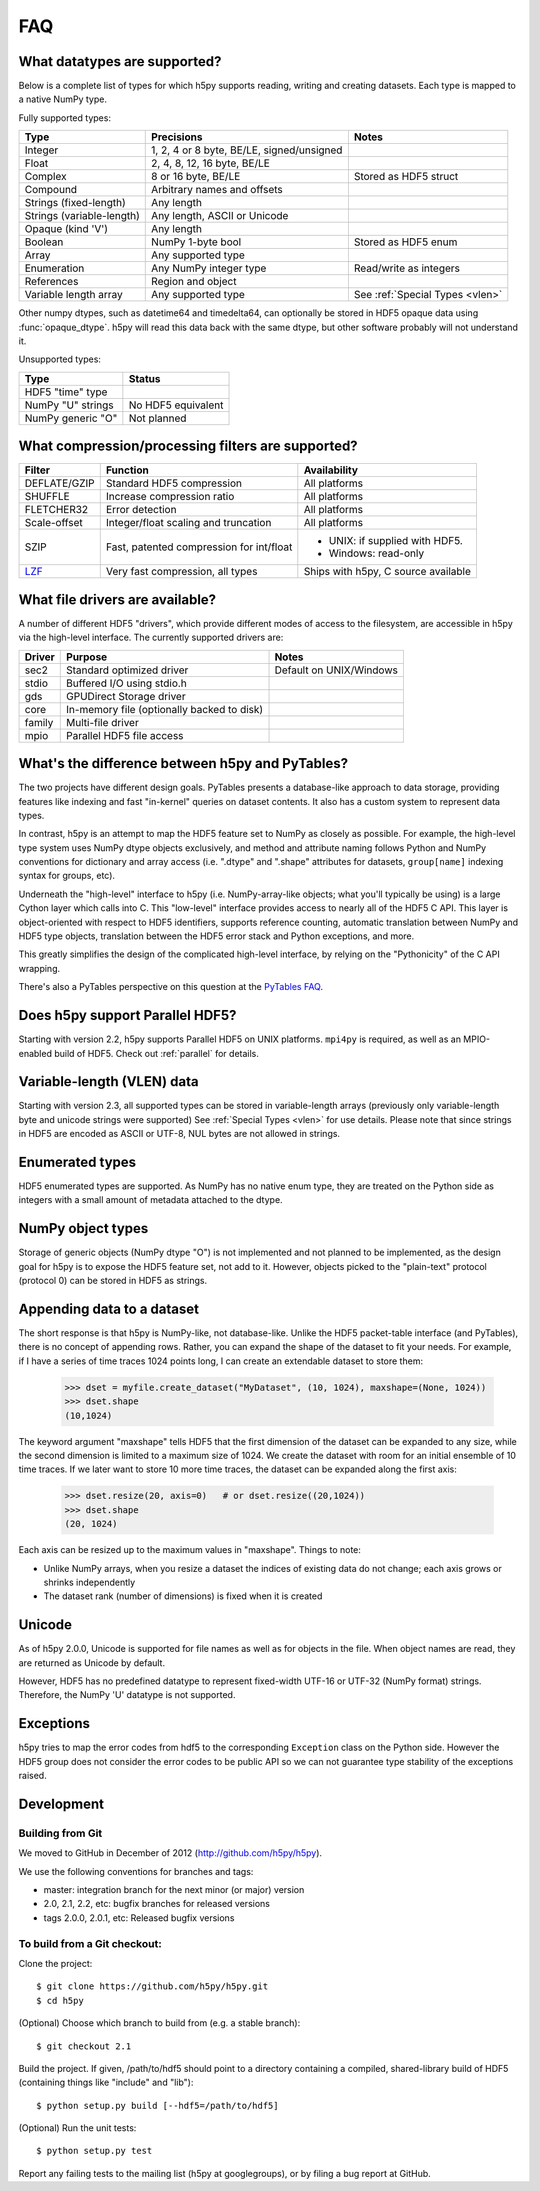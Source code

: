 .. _faq:

FAQ
===


What datatypes are supported?
-----------------------------

Below is a complete list of types for which h5py supports reading, writing and
creating datasets. Each type is mapped to a native NumPy type.

Fully supported types:

=========================           ============================================    ================================
Type                                Precisions                                      Notes
=========================           ============================================    ================================
Integer                             1, 2, 4 or 8 byte, BE/LE, signed/unsigned
Float                               2, 4, 8, 12, 16 byte, BE/LE
Complex                             8 or 16 byte, BE/LE                             Stored as HDF5 struct
Compound                            Arbitrary names and offsets
Strings (fixed-length)              Any length
Strings (variable-length)           Any length, ASCII or Unicode
Opaque (kind 'V')                   Any length
Boolean                             NumPy 1-byte bool                               Stored as HDF5 enum
Array                               Any supported type
Enumeration                         Any NumPy integer type                          Read/write as integers
References                          Region and object
Variable length array               Any supported type                              See :ref:`Special Types <vlen>`
=========================           ============================================    ================================

Other numpy dtypes, such as datetime64 and timedelta64, can optionally be
stored in HDF5 opaque data using :func:`opaque_dtype`.
h5py will read this data back with the same dtype, but other software probably
will not understand it.

Unsupported types:

=========================           ============================================
Type                                Status
=========================           ============================================
HDF5 "time" type
NumPy "U" strings                   No HDF5 equivalent
NumPy generic "O"                   Not planned
=========================           ============================================


What compression/processing filters are supported?
--------------------------------------------------

=================================== =========================================== ============================
Filter                              Function                                    Availability
=================================== =========================================== ============================
DEFLATE/GZIP                        Standard HDF5 compression                   All platforms
SHUFFLE                             Increase compression ratio                  All platforms
FLETCHER32                          Error detection                             All platforms
Scale-offset                        Integer/float scaling and truncation        All platforms
SZIP                                Fast, patented compression for int/float    * UNIX: if supplied with HDF5.
                                                                                * Windows: read-only
`LZF <http://h5py.org/lzf>`_        Very fast compression, all types            Ships with h5py, C source
                                                                                available
=================================== =========================================== ============================


What file drivers are available?
--------------------------------

A number of different HDF5 "drivers", which provide different modes of access
to the filesystem, are accessible in h5py via the high-level interface. The
currently supported drivers are:

=================================== =========================================== ============================
Driver                              Purpose                                     Notes
=================================== =========================================== ============================
sec2                                Standard optimized driver                   Default on UNIX/Windows
stdio                               Buffered I/O using stdio.h
gds                                 GPUDirect Storage driver
core                                In-memory file (optionally backed to disk)
family                              Multi-file driver
mpio                                Parallel HDF5 file access
=================================== =========================================== ============================


What's the difference between h5py and PyTables?
------------------------------------------------

The two projects have different design goals. PyTables presents a database-like
approach to data storage, providing features like indexing and fast "in-kernel"
queries on dataset contents. It also has a custom system to represent data types.

In contrast, h5py is an attempt to map the HDF5 feature set to NumPy as closely
as possible. For example, the high-level type system uses NumPy dtype objects
exclusively, and method and attribute naming follows Python and NumPy
conventions for dictionary and array access (i.e. ".dtype" and ".shape"
attributes for datasets, ``group[name]`` indexing syntax for groups, etc).

Underneath the "high-level" interface to h5py (i.e. NumPy-array-like objects;
what you'll typically be using) is a large Cython layer which calls into C.
This "low-level" interface provides access to nearly all of the HDF5 C API.
This layer is object-oriented with respect to HDF5 identifiers, supports
reference counting, automatic translation between NumPy and HDF5 type objects,
translation between the HDF5 error stack and Python exceptions, and more.

This greatly simplifies the design of the complicated high-level interface, by
relying on the "Pythonicity" of the C API wrapping.

There's also a PyTables perspective on this question at the
`PyTables FAQ <http://www.pytables.org/FAQ.html#how-does-pytables-compare-with-the-h5py-project>`_.


Does h5py support Parallel HDF5?
--------------------------------

Starting with version 2.2, h5py supports Parallel HDF5 on UNIX platforms.
``mpi4py`` is required, as well as an MPIO-enabled build of HDF5.
Check out :ref:`parallel` for details.


Variable-length (VLEN) data
---------------------------

Starting with version 2.3, all supported types can be stored in variable-length
arrays (previously only variable-length byte and unicode strings were supported)
See :ref:`Special Types <vlen>` for use details.  Please note that since strings
in HDF5 are encoded as ASCII or UTF-8, NUL bytes are not allowed in strings.


Enumerated types
----------------
HDF5 enumerated types are supported. As NumPy has no native enum type, they
are treated on the Python side as integers with a small amount of metadata
attached to the dtype.

NumPy object types
------------------
Storage of generic objects (NumPy dtype "O") is not implemented and not
planned to be implemented, as the design goal for h5py is to expose the HDF5
feature set, not add to it.  However, objects picked to the "plain-text" protocol
(protocol 0) can be stored in HDF5 as strings.

Appending data to a dataset
---------------------------

The short response is that h5py is NumPy-like, not database-like. Unlike the
HDF5 packet-table interface (and PyTables), there is no concept of appending
rows. Rather, you can expand the shape of the dataset to fit your needs. For
example, if I have a series of time traces 1024 points long, I can create an
extendable dataset to store them:

    >>> dset = myfile.create_dataset("MyDataset", (10, 1024), maxshape=(None, 1024))
    >>> dset.shape
    (10,1024)

The keyword argument "maxshape" tells HDF5 that the first dimension of the
dataset can be expanded to any size, while the second dimension is limited to a
maximum size of 1024. We create the dataset with room for an initial ensemble
of 10 time traces. If we later want to store 10 more time traces, the dataset
can be expanded along the first axis:

    >>> dset.resize(20, axis=0)   # or dset.resize((20,1024))
    >>> dset.shape
    (20, 1024)

Each axis can be resized up to the maximum values in "maxshape". Things to note:

* Unlike NumPy arrays, when you resize a dataset the indices of existing data
  do not change; each axis grows or shrinks independently
* The dataset rank (number of dimensions) is fixed when it is created

Unicode
-------
As of h5py 2.0.0, Unicode is supported for file names as well as for objects
in the file. When object names are read, they are returned as Unicode by default.

However, HDF5 has no predefined datatype to represent fixed-width UTF-16 or
UTF-32 (NumPy format) strings. Therefore, the NumPy 'U' datatype is not supported.

Exceptions
----------

h5py tries to map the error codes from hdf5 to the corresponding
``Exception`` class on the Python side.  However the HDF5 group does
not consider the error codes to be public API so we can not guarantee
type stability of the exceptions raised.

Development
-----------

Building from Git
~~~~~~~~~~~~~~~~~

We moved to GitHub in December of 2012 (http://github.com/h5py/h5py).

We use the following conventions for branches and tags:

* master: integration branch for the next minor (or major) version
* 2.0, 2.1, 2.2, etc: bugfix branches for released versions
* tags 2.0.0, 2.0.1, etc: Released bugfix versions

To build from a Git checkout:
~~~~~~~~~~~~~~~~~~~~~~~~~~~~~

Clone the project::

    $ git clone https://github.com/h5py/h5py.git
    $ cd h5py

(Optional) Choose which branch to build from (e.g. a stable branch)::

    $ git checkout 2.1

Build the project. If given, /path/to/hdf5 should point to a directory
containing a compiled, shared-library build of HDF5 (containing things like "include" and "lib")::

    $ python setup.py build [--hdf5=/path/to/hdf5]

(Optional) Run the unit tests::

    $ python setup.py test

Report any failing tests to the mailing list (h5py at googlegroups), or by filing a bug report at GitHub.
